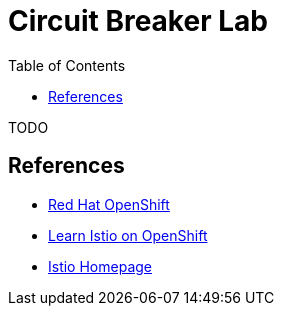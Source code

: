 :noaudio:
:scrollbar:
:data-uri:
:toc2:
:linkattrs:

= Circuit Breaker Lab

TODO

== References

* https://openshift.com[Red Hat OpenShift, window="_blank"]
* https://learn.openshift.com/servicemesh[Learn Istio on OpenShift, window="_blank"]
* https://istio.io[Istio Homepage, window="_blank"]